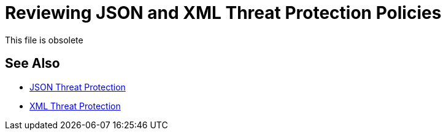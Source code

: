 = Reviewing JSON and XML Threat Protection Policies
:keywords: XML, policy, validation

This file is obsolete

== See Also

***** link:/api-manager/v/2.x/apply-configure-json-threat-task[JSON Threat Protection]
***** link:/api-manager/v/2.x/apply-configure-xml-threat-task[XML Threat Protection]

////

JSON and XML are prone to the same types of malicious injections, often characterized by unusual inflation of elements and nesting levels. Attackers use recursive techniques to consume memory resources. Dramatic swings in the size of the application data often signal a security problem. The JSON and XML threat protection policies help protect your applications from such intrusions.

In the event Mule Runtime fails to detect an attack, you need to monitor and design your services architecture with layers of protection in addition to these policies.

Configure and apply the JSON and XML threat protection policies using the procedures in subtopics listed below.

== Responses to JSON and XML Threat Protection Policies

Reponses to these policies are:

* 200 
+
Message successfully sent.
+
* 400 Bad Request
+
Any request that violates the configured limits causes a Bad Request error.

////
